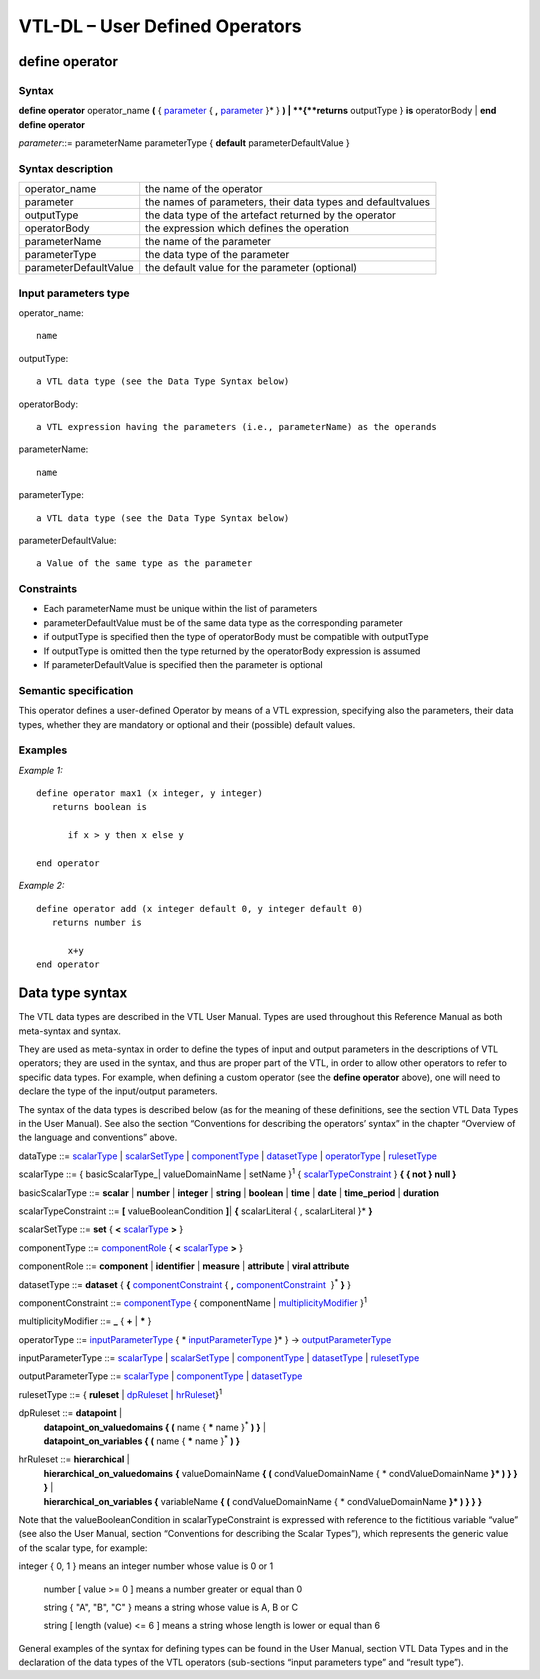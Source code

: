 #########################################
VTL-DL – User Defined Operators 
#########################################

---------------
define operator
---------------

Syntax
------

**define operator** operator_name **(** { parameter_ { **,** parameter_ }\* } **)
|    **\ {**returns** outputType } **is** operatorBody
| **end define operator**

.. _parameter:

*parameter*::= parameterName parameterType { **default** parameterDefaultValue }


Syntax description
------------------

.. list-table:: 

   * - operator_name
     - the name of the operator
   * - parameter
     - the names of parameters, their data types and defaultvalues
   * - outputType
     - the data type of the artefact returned by the operator
   * - operatorBody
     - the expression which defines the operation
   * - parameterName
     - the name of the parameter
   * - parameterType
     - the data type of the parameter
   * - parameterDefaultValue
     - the default value for the parameter (optional)

Input parameters type
---------------------

operator_name::
   
   name

outputType::

   a VTL data type (see the Data Type Syntax below)

operatorBody::
   
   a VTL expression having the parameters (i.e., parameterName) as the operands

parameterName::
   
    name

parameterType::
   
   a VTL data type (see the Data Type Syntax below)

parameterDefaultValue::
   
   a Value of the same type as the parameter


Constraints
-----------

*  Each parameterName must be unique within the list of parameters
*  parameterDefaultValue must be of the same data type as the
   corresponding parameter
*  if outputType is specified then the type of operatorBody must be
   compatible with outputType
*  If outputType is omitted then the type returned by the operatorBody
   expression is assumed
*  If parameterDefaultValue is specified then the parameter is optional


Semantic specification
----------------------

This operator defines a user-defined Operator by means of a VTL
expression, specifying also the parameters, their data types, whether
they are mandatory or optional and their (possible) default values.

Examples
--------

*Example 1:*
::

   define operator max1 (x integer, y integer)
      returns boolean is

         if x > y then x else y

   end operator

*Example 2:*

::

   define operator add (x integer default 0, y integer default 0)
      returns number is

         x+y
   end operator

----------------
Data type syntax
----------------

The VTL data types are described in the VTL User Manual. Types are used
throughout this Reference Manual as both meta-syntax and syntax.

They are used as meta-syntax in order to define the types of input and
output parameters in the descriptions of VTL operators; they are used in
the syntax, and thus are proper part of the VTL, in order to allow other
operators to refer to specific data types. For example, when defining a
custom operator (see the **define operator** above), one will need to
declare the type of the input/output parameters.

The syntax of the data types is described below (as for the meaning of
these definitions, see the section VTL Data Types in the User Manual).
See also the section “Conventions for describing the operators’ syntax”
in the chapter “Overview of the language and conventions” above.

dataType ::= scalarType_ | scalarSetType_ | componentType_ | datasetType_ | operatorType_ | rulesetType_

.. _scalarType:

scalarType ::= { basicScalarType_| valueDomainName | setName }\ :sup:`1` { scalarTypeConstraint_ } **{ { not } null }**

.. _basicScalarType:

basicScalarType ::= **scalar** | **number** | **integer** | **string** | **boolean** | **time** | **date** | **time_period** | **duration**

.. _scalarTypeConstraint:

scalarTypeConstraint ::= **[** valueBooleanCondition **]**\| **{** scalarLiteral { , scalarLiteral }\* **}**

.. _scalarSetType:

scalarSetType ::= **set** { **<** scalarType_ **>** }

.. _componentType:

componentType ::= componentRole_ { **<** scalarType_ **>** }

.. _componentRole:

componentRole ::= **component** | **identifier** | **measure** | **attribute** | **viral attribute**

.. _datasetType:

datasetType ::= **dataset** { **{** componentConstraint_ { **,** componentConstraint_  }\ :sup:`\*` **}** }

.. _componentConstraint:

componentConstraint ::= componentType_ { componentName | multiplicityModifier_ }\ :sup:`1`

.. _multiplicityModifier:

multiplicityModifier ::= **\_** { **+** | **\*** }

.. _operatorType:

operatorType ::= inputParameterType_ { \* inputParameterType_ }\* } -> outputParameterType_

.. _inputParameterType:

inputParameterType ::= scalarType_ | scalarSetType_ | componentType_ | datasetType_ | rulesetType_

.. _outputParameterType:

outputParameterType ::= scalarType_ | componentType_ | datasetType_

.. _rulesetType:

rulesetType ::= { **ruleset** | dpRuleset_ | hrRuleset_}\ :sup:`1`

.. _dpRuleset:

dpRuleset ::= **datapoint** |
            | **datapoint_on_valuedomains { (** name { **\*** name }\ :sup:`\*` **) }** |
            | **datapoint_on_variables { (** name { **\*** name }\ :sup:`\*` **) }**

.. _hrRuleset:

hrRuleset ::= **hierarchical** | 
            | **hierarchical_on_valuedomains** **{** valueDomainName **{ (** condValueDomainName { \* condValueDomainName **}\* ) } } }** \|
            | **hierarchical_on_variables {** variableName  **{ (** condValueDomainName { \* condValueDomainName **}\* ) } } }**

Note that the valueBooleanCondition in scalarTypeConstraint is expressed
with reference to the fictitious variable “value” (see also the User
Manual, section “Conventions for describing the Scalar Types”), which
represents the generic value of the scalar type, for example:

integer { 0, 1 } means an integer number whose value is 0 or 1

   number [ value >= 0 ] means a number greater or equal than 0

   string { "A", "B", "C" } means a string whose value is A, B or C

   string [ length (value) <= 6 ] means a string whose length is lower
   or equal than 6

General examples of the syntax for defining types can be found in the
User Manual, section VTL Data Types and in the declaration of the data
types of the VTL operators (sub-sections “input parameters type” and
“result type”).

